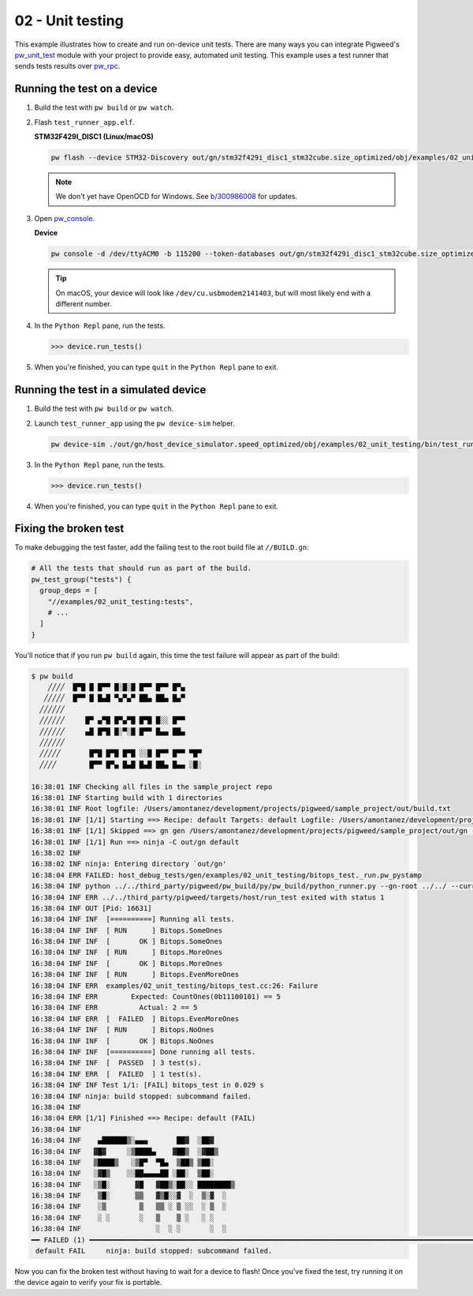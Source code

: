 .. _examples-02-unit-testing:

=================
02 - Unit testing
=================
This example illustrates how to create and run on-device unit tests. There are
many ways you can integrate Pigweed's
`pw_unit_test <https://pigweed.dev/pw_unit_test/>`_ module with your project to
provide easy, automated unit testing. This example uses a test runner that sends
tests results over `pw_rpc <https://pigweed.dev/pw_rpc/>`_.

----------------------------
Running the test on a device
----------------------------

#. Build the test with ``pw build`` or ``pw watch``.

#. Flash ``test_runner_app.elf``.

   **STM32F429I_DISC1 (Linux/macOS)**

   .. code-block:: sh

      pw flash --device STM32-Discovery out/gn/stm32f429i_disc1_stm32cube.size_optimized/obj/examples/02_unit_testing/bin/test_runner_app.elf

   .. note::

      We don't yet have OpenOCD for Windows. See
      `b/300986008 <https://issues.pigweed.dev/300986008>`_ for updates.

#. Open `pw_console <https://pigweed.dev/pw_console/>`_.

   **Device**

   .. code-block:: sh

      pw console -d /dev/ttyACM0 -b 115200 --token-databases out/gn/stm32f429i_disc1_stm32cube.size_optimized/obj/examples/02_unit_testing/bin/test_runner_app.elf

   .. tip::

      On macOS, your device will look like ``/dev/cu.usbmodem2141403``, but
      will most likely end with a different number.

#. In the ``Python Repl`` pane, run the tests.

   .. code-block:: pycon

      >>> device.run_tests()

#. When you're finished, you can type ``quit`` in the ``Python Repl`` pane to
   exit.

--------------------------------------
Running the test in a simulated device
--------------------------------------

#. Build the test with ``pw build`` or ``pw watch``.

#. Launch ``test_runner_app`` using the ``pw device-sim`` helper.

   .. code-block::

      pw device-sim ./out/gn/host_device_simulator.speed_optimized/obj/examples/02_unit_testing/bin/test_runner_app

#. In the ``Python Repl`` pane, run the tests.

   .. code-block:: pycon

      >>> device.run_tests()

#. When you're finished, you can type ``quit`` in the ``Python Repl`` pane to
   exit.

----------------------
Fixing the broken test
----------------------
To make debugging the test faster, add the failing test to the root
build file at ``//BUILD.gn``:

.. code-block::

   # All the tests that should run as part of the build.
   pw_test_group("tests") {
     group_deps = [
       "//examples/02_unit_testing:tests",
       # ...
     ]
   }

You'll notice that if you run ``pw build`` again, this time the test failure
will appear as part of the build:

.. code-block::

   $ pw build
       ╱╱╱╱  █▀█ █ █▀▀ █░█░█ █▀▀ █▀▀ █▀▄
      ╱╱╱╱╱  █▀▀ █ █▄█ ▀▄▀▄▀ ██▄ ██▄ █▄▀
     ╱╱╱╱╱╱
     ╱╱╱╱╱╱     █▀ ▄▀█ █▀▄▀█ █▀█ █░░ █▀▀
     ╱╱╱╱╱╱     ▄█ █▀█ █░▀░█ █▀▀ █▄▄ ██▄
     ╱╱╱╱╱╱
     ╱╱╱╱╱       █▀█ █▀█ █▀█ ░░█ █▀▀ █▀▀ ▀█▀
     ╱╱╱╱        █▀▀ █▀▄ █▄█ █▄█ ██▄ █▄▄ ░█░

   16:38:01 INF Checking all files in the sample_project repo
   16:38:01 INF Starting build with 1 directories
   16:38:01 INF Root logfile: /Users/amontanez/development/projects/pigweed/sample_project/out/build.txt
   16:38:01 INF [1/1] Starting ==> Recipe: default Targets: default Logfile: /Users/amontanez/development/projects/pigweed/sample_project/out/build_default.txt
   16:38:01 INF [1/1] Skipped ==> gn gen /Users/amontanez/development/projects/pigweed/sample_project/out/gn --export-compile-commands
   16:38:01 INF [1/1] Run ==> ninja -C out/gn default
   16:38:02 INF
   16:38:02 INF ninja: Entering directory `out/gn'
   16:38:04 ERR FAILED: host_debug_tests/gen/examples/02_unit_testing/bitops_test._run.pw_pystamp
   16:38:04 INF python ../../third_party/pigweed/pw_build/py/pw_build/python_runner.py --gn-root ../../ --current-path ../../examples/02_unit_testing --default-toolchain=//third_party/pigweed/pw_toolchain/default:default --current-toolchain=//targets/host:host_debug_tests --touch host_debug_tests/gen/examples/02_unit_testing/bitops_test._run.pw_pystamp --capture-output --module pw_unit_test.test_runner --python-virtualenv-config python/gen/sample_project_build_venv/venv_metadata.json --python-dep-list-files host_debug_tests/gen/examples/02_unit_testing/bitops_test._run_metadata_path_list.txt -- --runner ../../third_party/pigweed/targets/host/run_test --test \<TARGET_FILE\(:bitops_test\)\>
   16:38:04 INF ERR ../../third_party/pigweed/targets/host/run_test exited with status 1
   16:38:04 INF OUT [Pid: 16631]
   16:38:04 INF INF  [==========] Running all tests.
   16:38:04 INF INF  [ RUN      ] Bitops.SomeOnes
   16:38:04 INF INF  [       OK ] Bitops.SomeOnes
   16:38:04 INF INF  [ RUN      ] Bitops.MoreOnes
   16:38:04 INF INF  [       OK ] Bitops.MoreOnes
   16:38:04 INF INF  [ RUN      ] Bitops.EvenMoreOnes
   16:38:04 INF ERR  examples/02_unit_testing/bitops_test.cc:26: Failure
   16:38:04 INF ERR        Expected: CountOnes(0b11100101) == 5
   16:38:04 INF ERR          Actual: 2 == 5
   16:38:04 INF ERR  [  FAILED  ] Bitops.EvenMoreOnes
   16:38:04 INF INF  [ RUN      ] Bitops.NoOnes
   16:38:04 INF INF  [       OK ] Bitops.NoOnes
   16:38:04 INF INF  [==========] Done running all tests.
   16:38:04 INF INF  [  PASSED  ] 3 test(s).
   16:38:04 INF ERR  [  FAILED  ] 1 test(s).
   16:38:04 INF INF Test 1/1: [FAIL] bitops_test in 0.029 s
   16:38:04 INF ninja: build stopped: subcommand failed.
   16:38:04 INF
   16:38:04 ERR [1/1] Finished ==> Recipe: default (FAIL)
   16:38:04 INF
   16:38:04 INF    ▄██████▒░▄▄▄       ██▓  ░██▓
   16:38:04 INF   ▓█▓     ░▒████▄    ▓██▒  ░▓██▒
   16:38:04 INF   ▒████▒   ░▒█▀  ▀█▄  ▒██▒ ▒██░
   16:38:04 INF   ░▓█▒    ░░██▄▄▄▄██ ░██░  ▒██░
   16:38:04 INF   ░▒█░      ▓█   ▓██▒░██░░ ████████▒
   16:38:04 INF    ▒█░      ▒▒   ▓▒█░░▓  ░  ▒░▓  ░
   16:38:04 INF    ░▒        ▒   ▒▒ ░ ▒ ░░  ░ ▒  ░
   16:38:04 INF    ░ ░       ░   ▒    ▒ ░   ░ ░
   16:38:04 INF                  ░  ░ ░       ░  ░
   ━━ FAILED (1) ━━━━━━━━━━━━━━━━━━━━━━━━━━━━━━━━━━━━━━━━━━━━━━━━━━━━━━━━━━━━━━━━━━━━━━━━━━━━━━━━━━━━━━━━━━━━━━━━━━━━━━━━━━━━━━━━━━━━━━━━━━━━━━━━━━━━━━━━━━━━━━━━━━━━━━━━━━━
    default FAIL     ninja: build stopped: subcommand failed.

Now you can fix the broken test without having to wait for a device to flash!
Once you've fixed the test, try running it on the device again to verify your
fix is portable.
